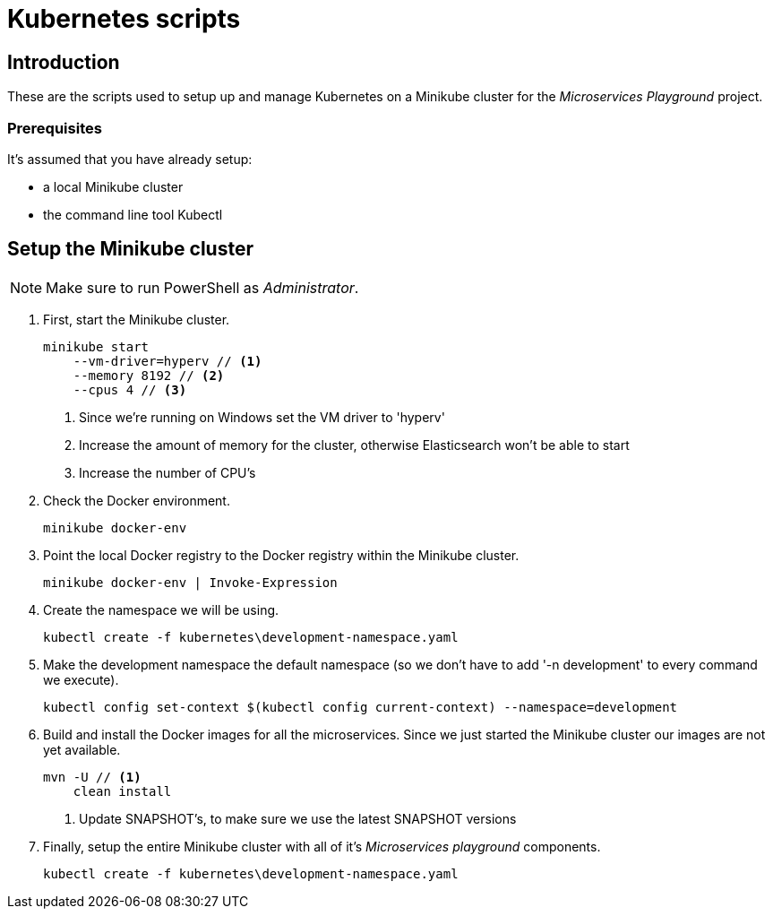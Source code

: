 = Kubernetes scripts

== Introduction
These are the scripts used to setup up and manage Kubernetes on a Minikube cluster for the _Microservices Playground_ project.

=== Prerequisites
It's assumed that you have already setup:

    * a local Minikube cluster
    * the command line tool Kubectl

== Setup the Minikube cluster
NOTE: Make sure to run PowerShell as _Administrator_.

. First, start the Minikube cluster.
+
[source,shell]
----
minikube start
    --vm-driver=hyperv // <1>
    --memory 8192 // <2>
    --cpus 4 // <3>
----
<1> Since we're running on Windows set the VM driver to 'hyperv'
<2> Increase the amount of memory for the cluster, otherwise Elasticsearch won't be able to start
<3> Increase the number of CPU's

. Check the Docker environment.
+
[source,shell]
----
minikube docker-env
----

. Point the local Docker registry to the Docker registry within the Minikube cluster.
+
[source,shell]
----
minikube docker-env | Invoke-Expression
----

. Create the namespace we will be using.
+
[source,shell]
----
kubectl create -f kubernetes\development-namespace.yaml
----

. Make the development namespace the default namespace (so we don't have to add '-n development' to every command we execute).
+
[source,shell]
----
kubectl config set-context $(kubectl config current-context) --namespace=development
----

. Build and install the Docker images for all the microservices. Since we just started the Minikube cluster our images are not yet available.
+
[source,shell]
----
mvn -U // <1>
    clean install
----
<1> Update SNAPSHOT's, to make sure we use the latest SNAPSHOT versions

. Finally, setup the entire Minikube cluster with all of it's _Microservices playground_ components.
+
[source,shell]
----
kubectl create -f kubernetes\development-namespace.yaml
----
